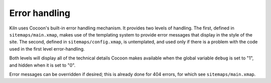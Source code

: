 .. _error:

Error handling
==============

Kiln uses Cocoon's built-in error handling mechanism. It provides two
levels of handling. The first, defined in ``sitemaps/main.xmap``,
makes use of the templating system to provide error messages that
display in the style of the site. The second, defined in
``sitemaps/config.xmap``, is untemplated, and used only if there is a
problem with the code used in the first level error-handling.

Both levels will display all of the technical details Cocoon makes
available when the global variable ``debug`` is set to "1", and hidden
when it is set to "0".

Error messages can be overridden if desired; this is already done for
404 errors, for which see ``sitemaps/main.xmap``.
